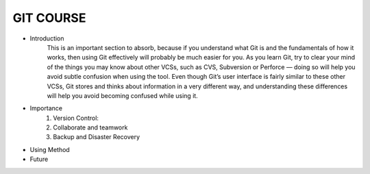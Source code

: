 GIT COURSE
============
- Introduction
    This is an important section to absorb, because if you understand what
    Git is and the fundamentals of how it works, then using Git effectively will probably be much easier
    for you. As you learn Git, try to clear your mind of the things you may know about other VCSs, such
    as CVS, Subversion or Perforce — doing so will help you avoid subtle confusion when using the tool.
    Even though Git’s user interface is fairly similar to these other VCSs, Git stores and thinks about
    information in a very different way, and understanding these differences will help you avoid
    becoming confused while using it.
- Importance
    #. Version Control:
    #. Collaborate and teamwork
    #. Backup and Disaster Recovery
- Using Method
- Future